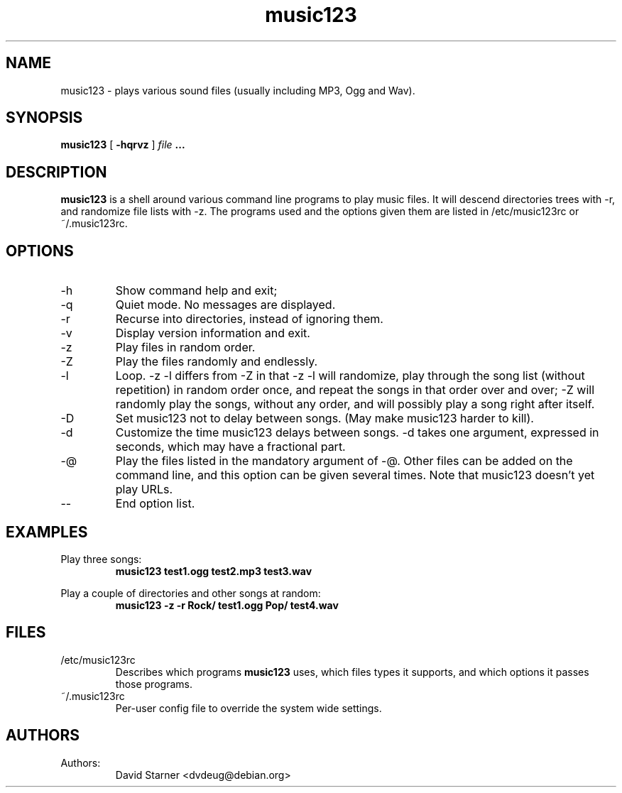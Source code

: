 .TH music123 1 "July 24, 2002"

.SH NAME
music123 \- plays various sound files (usually including MP3, Ogg and Wav).

.SH SYNOPSIS
.B music123
[
.B -hqrvz
]
.I file
.B ...

.SH DESCRIPTION
.B music123
is a shell around various command line programs to play music files.
It will descend directories trees with \-r, and randomize file lists
with \-z. The programs used and the options given them are listed
in /etc/music123rc or ~/.music123rc.

.SH OPTIONS
.IP -h
Show command help and exit;
.IP -q
Quiet mode.  No messages are displayed.
.IP -r
Recurse into directories, instead of ignoring them.
.IP -v
Display version information and exit.
.IP -z
Play files in random order.
.IP -Z
Play the files randomly and endlessly.
.IP -l
Loop. \-z \-l differs from \-Z in that \-z \-l will randomize, play
through the song list (without repetition) in random order once,
and repeat the songs in that order over and over; \-Z will randomly
play the songs, without any order, and will possibly play a song
right after itself.
.IP -D
Set music123 not to delay between songs. (May make music123 harder to
kill).
.IP -d
Customize the time music123 delays between songs. \-d takes one argument,
expressed in seconds, which may have a fractional part.
.IP -@
Play the files listed in the mandatory argument of -@. Other files can be
added on the command line, and this option can be given several times.
Note that music123 doesn't yet play URLs.
.IP --
End option list.

.SH EXAMPLES

Play three songs:
.RS
.B music123 test1.ogg test2.mp3 test3.wav
.RE
.PP

Play a couple of directories and other songs at random:
.RS
.B music123 -z -r Rock/ test1.ogg Pop/ test4.wav
.RE
.PP

.SH FILES

.TP
/etc/music123rc
Describes which programs
.B music123
uses, which files types it supports,
and which options it passes those programs.

.TP
~/.music123rc
Per-user config file to override the system wide settings.
.PP

.SH AUTHORS

.TP
Authors:
.br
David Starner <dvdeug@debian.org>
.br
